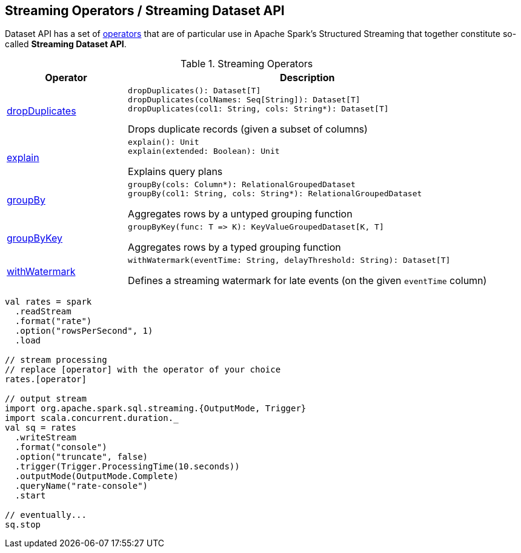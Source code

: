 == Streaming Operators / Streaming Dataset API

Dataset API has a set of <<operators, operators>> that are of particular use in Apache Spark's Structured Streaming that together constitute so-called *Streaming Dataset API*.

[[operators]]
.Streaming Operators
[cols="1,3",options="header",width="100%"]
|===
| Operator
| Description

| <<spark-sql-streaming-Dataset-dropDuplicates.adoc#, dropDuplicates>>
a| [[dropDuplicates]]

[source, scala]
----
dropDuplicates(): Dataset[T]
dropDuplicates(colNames: Seq[String]): Dataset[T]
dropDuplicates(col1: String, cols: String*): Dataset[T]
----

Drops duplicate records (given a subset of columns)

| <<spark-sql-streaming-Dataset-explain.adoc#, explain>>
a| [[explain]]

[source, scala]
----
explain(): Unit
explain(extended: Boolean): Unit
----

Explains query plans

| <<spark-sql-streaming-Dataset-groupBy.adoc#, groupBy>>
a| [[groupBy]]

[source, scala]
----
groupBy(cols: Column*): RelationalGroupedDataset
groupBy(col1: String, cols: String*): RelationalGroupedDataset
----

Aggregates rows by a untyped grouping function

| <<spark-sql-streaming-Dataset-groupByKey.adoc#, groupByKey>>
a| [[groupByKey]]

[source, scala]
----
groupByKey(func: T => K): KeyValueGroupedDataset[K, T]
----

Aggregates rows by a typed grouping function

| <<spark-sql-streaming-Dataset-withWatermark.adoc#, withWatermark>>
a| [[withWatermark]]

[source, scala]
----
withWatermark(eventTime: String, delayThreshold: String): Dataset[T]
----

Defines a streaming watermark for late events (on the given `eventTime` column)

|===

[source, scala]
----
val rates = spark
  .readStream
  .format("rate")
  .option("rowsPerSecond", 1)
  .load

// stream processing
// replace [operator] with the operator of your choice
rates.[operator]

// output stream
import org.apache.spark.sql.streaming.{OutputMode, Trigger}
import scala.concurrent.duration._
val sq = rates
  .writeStream
  .format("console")
  .option("truncate", false)
  .trigger(Trigger.ProcessingTime(10.seconds))
  .outputMode(OutputMode.Complete)
  .queryName("rate-console")
  .start

// eventually...
sq.stop
----
